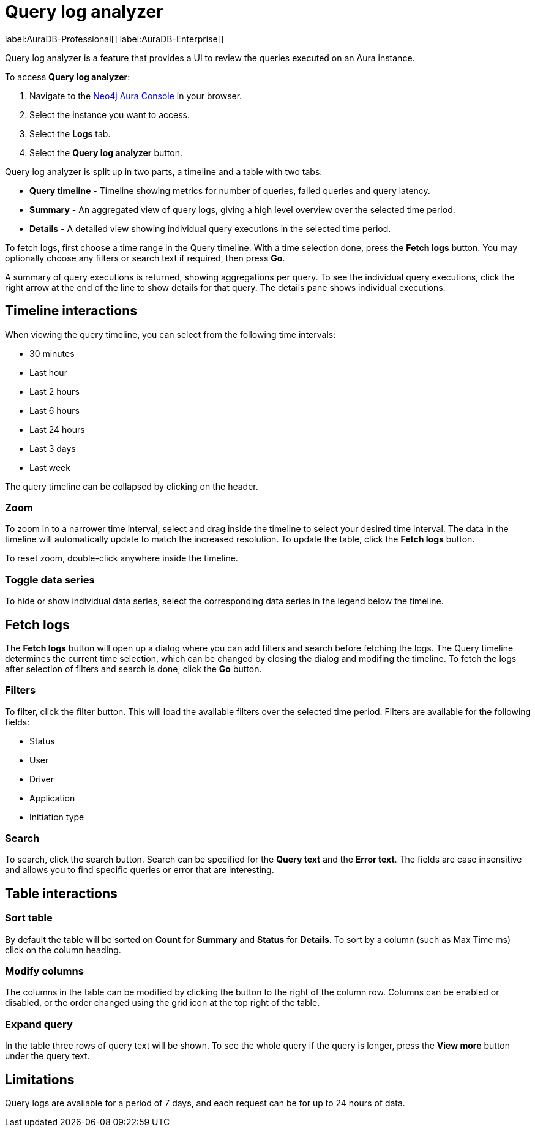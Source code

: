 [[aura-monitoring]]
= Query log analyzer

label:AuraDB-Professional[]
label:AuraDB-Enterprise[]

Query log analyzer is a feature that provides a UI to review the queries executed on an Aura instance.

To access *Query log analyzer*:

. Navigate to the https://console.neo4j.io/?product=aura-db[Neo4j Aura Console] in your browser.
. Select the instance you want to access.
. Select the *Logs* tab.
. Select the *Query log analyzer* button.

Query log analyzer is split up in two parts, a timeline and a table with two tabs:

* *Query timeline* - Timeline showing metrics for number of queries, failed queries and query latency.
* *Summary* - An aggregated view of query logs, giving a high level overview over the selected time period.
* *Details* - A detailed view showing individual query executions in the selected time period. 

To fetch logs, first choose a time range in the Query timeline. 
With a time selection done, press the *Fetch logs* button. 
You may optionally choose any filters or search text if required, then press *Go*.

A summary of query executions is returned, showing aggregations per query.
To see the individual query executions, click the right arrow at the end of the line to show details for that query.
The details pane shows individual executions.

== Timeline interactions

When viewing the query timeline, you can select from the following time intervals:

* 30 minutes
* Last hour
* Last 2 hours
* Last 6 hours
* Last 24 hours
* Last 3 days
* Last week

The query timeline can be collapsed by clicking on the header. 

=== Zoom

To zoom in to a narrower time interval, select and drag inside the timeline to select your desired time interval.
The data in the timeline will automatically update to match the increased resolution.
To update the table, click the *Fetch logs* button.

To reset zoom, double-click anywhere inside the timeline.

=== Toggle data series

To hide or show individual data series, select the corresponding data series in the legend below the timeline.


== Fetch logs

The *Fetch logs* button will open up a dialog where you can add filters and search before fetching the logs.
The Query timeline determines the current time selection, which can be changed by closing the dialog and modifing the timeline. 
To fetch the logs after selection of filters and search is done, click the *Go* button.

=== Filters

To filter, click the filter button.
This will load the available filters over the selected time period. 
Filters are available for the following fields:

* Status
* User
* Driver
* Application
* Initiation type

=== Search

To search, click the search button. 
Search can be specified for the *Query text* and the *Error text*.
The fields are case insensitive and allows you to find specific queries or error that are interesting.  


== Table interactions

=== Sort table

By default the table will be sorted on *Count* for *Summary* and *Status* for *Details*.
To sort by a column (such as Max Time ms) click on the column heading.

=== Modify columns

The columns in the table can be modified by clicking the button to the right of the column row.
Columns can be enabled or disabled, or the order changed using the grid icon at the top right of the table.

=== Expand query

In the table three rows of query text will be shown. 
To see the whole query if the query is longer, press the *View more* button under the query text.

== Limitations

Query logs are available for a period of 7 days, and each request can be for up to 24 hours of data.

